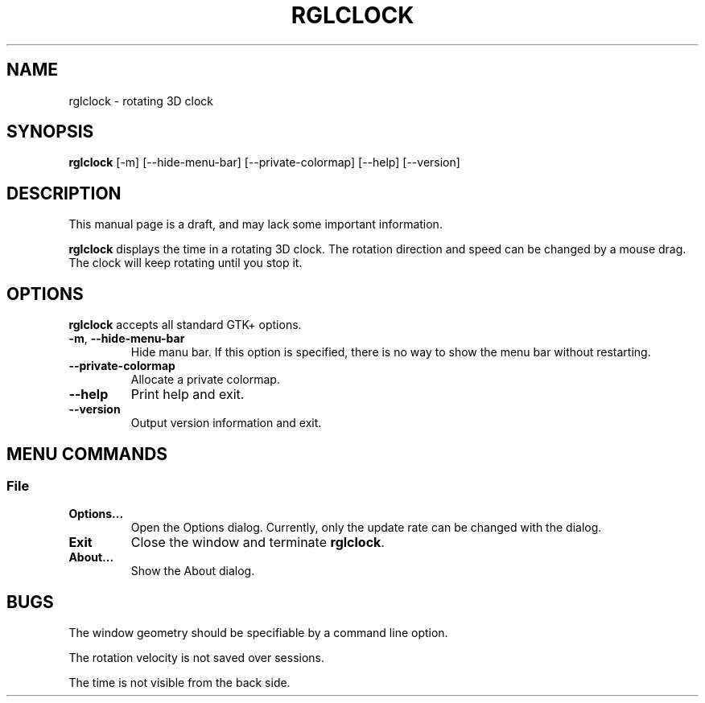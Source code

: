 '\"
.\" $Format: ".TH RGLCLOCK 1 \"$Date$\"" $
.TH RGLCLOCK 1 "Fri, 16 Jul 1999 17:26:51 +0900"
.SH NAME
rglclock \- rotating 3D clock
.SH SYNOPSIS
.B rglclock
[-m] [--hide-menu-bar] [--private-colormap] [--help] [--version]
.SH DESCRIPTION
This manual page is a draft, and may lack some important information.
.PP
.B rglclock
displays the time in a rotating 3D clock.
The rotation direction and speed can be changed by a mouse drag.
The clock will keep rotating until you stop it.
.SH OPTIONS
.B rglclock
accepts all standard GTK+ options.
.TP
\fB-m\fR, \fB--hide-menu-bar\fR
Hide manu bar.  If this option is specified, there is no way to show
the menu bar without restarting.
.TP
\fB--private-colormap\fR
Allocate a private colormap.
.TP
\fB--help\fR
Print help and exit.
.TP
\fB--version\fR
Output version information and exit.
.SH "MENU COMMANDS"
.SS File
.TP
\fBOptions...\fR
Open the Options dialog.  Currently, only the update rate can be
changed with the dialog.
.TP
\fBExit\fR
Close the window and terminate \fBrglclock\fR.
.TP
\fBAbout...\fR
Show the About dialog.
.SH BUGS
The window geometry should be specifiable by a command line option.
.PP
The rotation velocity is not saved over sessions.
.PP
The time is not visible from the back side.

